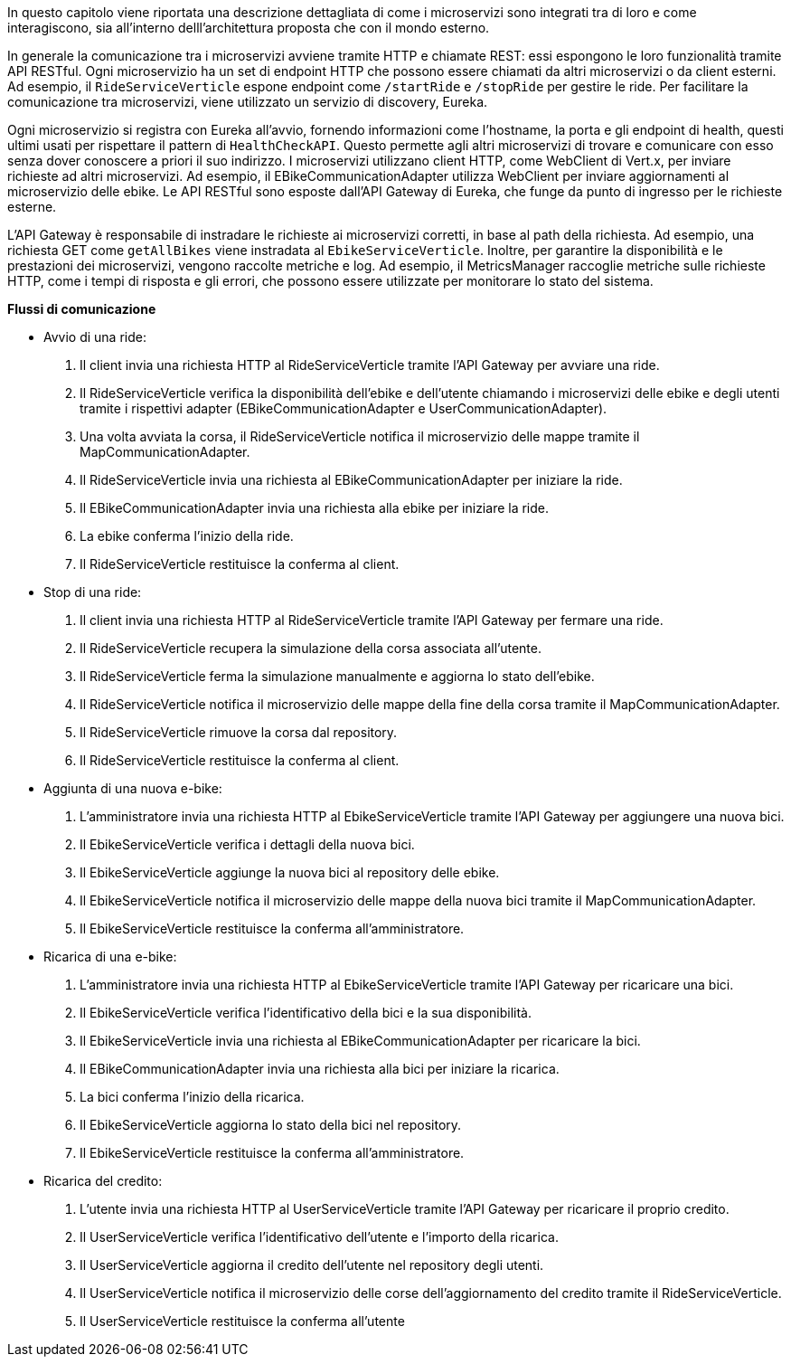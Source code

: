 In questo capitolo viene riportata una descrizione dettagliata di come i microservizi sono integrati
tra di loro e come interagiscono, sia all'interno delll'architettura proposta che con il mondo esterno.

In generale la comunicazione tra i microservizi avviene tramite HTTP e chiamate REST: essi
espongono le loro funzionalità tramite API RESTful. Ogni microservizio ha un set di endpoint HTTP che possono essere chiamati da altri microservizi o da client esterni.
Ad esempio, il `RideServiceVerticle` espone endpoint come `/startRide` e `/stopRide` per gestire le ride.
Per facilitare la comunicazione tra microservizi, viene utilizzato un servizio di discovery, Eureka.

Ogni microservizio si registra con Eureka all'avvio, fornendo
informazioni come l'hostname, la porta e gli endpoint di health, questi ultimi usati per rispettare il pattern di `HealthCheckAPI`. Questo permette agli altri microservizi di trovare e comunicare
con esso senza dover conoscere a priori il suo indirizzo.
I microservizi utilizzano client HTTP, come WebClient di Vert.x, per inviare richieste ad altri microservizi. Ad esempio, il EBikeCommunicationAdapter utilizza WebClient per inviare aggiornamenti
al microservizio delle ebike.
Le API RESTful sono esposte dall'API Gateway di Eureka, che funge da punto di ingresso per le richieste esterne.

L'API Gateway è responsabile di instradare le richieste ai microservizi corretti,
in base al path della richiesta. Ad esempio, una richiesta GET come `getAllBikes` viene instradata al `EbikeServiceVerticle`.
Inoltre, per garantire la disponibilità e le prestazioni dei microservizi, vengono raccolte metriche e log. Ad esempio, il MetricsManager raccoglie metriche sulle richieste HTTP, come i tempi di
risposta e gli errori, che possono essere utilizzate per monitorare lo stato del sistema.

**Flussi di comunicazione**

* Avvio di una ride:
    1. Il client invia una richiesta HTTP al RideServiceVerticle tramite l'API Gateway per avviare una ride.
    2. Il RideServiceVerticle verifica la disponibilità dell'ebike e dell'utente chiamando i microservizi delle ebike e degli utenti tramite i rispettivi adapter (EBikeCommunicationAdapter e UserCommunicationAdapter).
    3. Una volta avviata la corsa, il RideServiceVerticle notifica il microservizio delle mappe tramite il MapCommunicationAdapter.
    4. Il RideServiceVerticle invia una richiesta al EBikeCommunicationAdapter per iniziare la ride.
    5. Il EBikeCommunicationAdapter invia una richiesta alla ebike per iniziare la ride.
    6. La ebike conferma l'inizio della ride.
    7. Il RideServiceVerticle restituisce la conferma al client.
* Stop di una ride:
    1. Il client invia una richiesta HTTP al RideServiceVerticle tramite l'API Gateway per fermare una ride.
    2. Il RideServiceVerticle recupera la simulazione della corsa associata all'utente.
    3. Il RideServiceVerticle ferma la simulazione manualmente e aggiorna lo stato dell'ebike.
    4. Il RideServiceVerticle notifica il microservizio delle mappe della fine della corsa tramite il MapCommunicationAdapter.
    5. Il RideServiceVerticle rimuove la corsa dal repository.
    6. Il RideServiceVerticle restituisce la conferma al client.
* Aggiunta di una nuova e-bike:
    1. L'amministratore invia una richiesta HTTP al EbikeServiceVerticle tramite l'API Gateway per aggiungere una nuova bici.
    2. Il EbikeServiceVerticle verifica i dettagli della nuova bici.
    3. Il EbikeServiceVerticle aggiunge la nuova bici al repository delle ebike.
    4. Il EbikeServiceVerticle notifica il microservizio delle mappe della nuova bici tramite il MapCommunicationAdapter.
    5. Il EbikeServiceVerticle restituisce la conferma all'amministratore.
* Ricarica di una e-bike:
    1. L'amministratore invia una richiesta HTTP al EbikeServiceVerticle tramite l'API Gateway per ricaricare una bici.
    2. Il EbikeServiceVerticle verifica l'identificativo della bici e la sua disponibilità.
    3. Il EbikeServiceVerticle invia una richiesta al EBikeCommunicationAdapter per ricaricare la bici.
    4. Il EBikeCommunicationAdapter invia una richiesta alla bici per iniziare la ricarica.
    5. La bici conferma l'inizio della ricarica.
    6. Il EbikeServiceVerticle aggiorna lo stato della bici nel repository.
    7. Il EbikeServiceVerticle restituisce la conferma all'amministratore.
* Ricarica del credito:
    1. L'utente invia una richiesta HTTP al UserServiceVerticle tramite l'API Gateway per ricaricare il proprio credito.
    2. Il UserServiceVerticle verifica l'identificativo dell'utente e l'importo della ricarica.
    3. Il UserServiceVerticle aggiorna il credito dell'utente nel repository degli utenti.
    4. Il UserServiceVerticle notifica il microservizio delle corse dell'aggiornamento del credito tramite il RideServiceVerticle.
    5. Il UserServiceVerticle restituisce la conferma all'utente